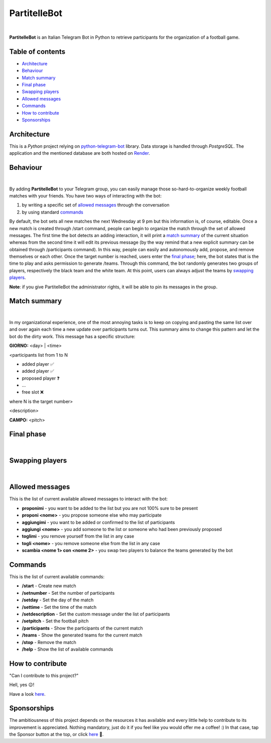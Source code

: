 ****
PartitelleBot
****

.. image:: https://img.shields.io/badge/Telegram-PartitelleBot-blue.svg?logo=telegram
   :align: center
   :target: https://t.me/PartitelleBot
   :alt: PartitelleBot
|
**PartitelleBot** is an Italian Telegram Bot in Python to retrieve participants for the organization of a football game.

=================
Table of contents
=================

- `Architecture`_
- `Behaviour`_
- `Match summary`_
- `Final phase`_
- `Swapping players`_
- `Allowed messages`_
- `Commands`_
- `How to contribute`_
- `Sponsorships`_

=================
Architecture
=================

This is a *Python* project relying on `python-telegram-bot <https://github.com/python-telegram-bot/python-telegram-bot>`_ library.
Data storage is handled through *PostgreSQL*.
The application and the mentioned database are both hosted on `Render <https://dashboard.render.com>`_.

=================
Behaviour
=================
.. image:: .github/img/presentation_message.png
    :width: 500px
    :height: 250px
    :align: center
    :alt: Presentation message
|
By adding **PartitelleBot** to your Telegram group, you can easily manage those so-hard-to-organize weekly football matches with your friends.
You have two ways of interacting with the bot:

1. by writing a specific set of `allowed messages`_ through the conversation
2. by using standard commands_

By default, the bot sets all new matches the next Wednesday at 9 pm but this information is, of course, editable. Once a new match is created through /start command, people can begin to organize the match through the set of allowed messages. The first time the bot detects an adding interaction, it will print a `match summary`_ of the current situation whereas from the second time it will edit its previous message (by the way remind that a new explicit summary can be obtained through /participants command). In this way, people can easily and autonomously add, propose, and remove themselves or each other. Once the target number is reached, users enter the `final phase`_; here, the bot states that is the time to play and asks permission to generate /teams. Through this command, the bot randomly generates two groups of players, respectively the black team and the white team. At this point, users can always adjust the teams by `swapping players`_.

**Note**: if you give PartitelleBot the administrator rights, it will be able to pin its messages in the group.

=================
Match summary
=================
.. image:: .github/img/match_summary.png
    :width: 490px
    :height: 480px
    :align: center
    :alt: Match summary
|
In my organizational experience, one of the most annoying tasks is to keep on copying and pasting the same list over and over again
each time a new update over participants turns out. This summary aims to change this pattern and let the bot do the dirty work.
This message has a specific structure:

**GIORNO:** <day> | <time>


<participants list from 1 to N

- added player ✅
- added player ✅
- proposed player ❓
- ...
- free slot ❌
where N is the target number>


<description>

**CAMPO:** <pitch>

=================
Final phase
=================
.. image:: .github/img/final_phase.png
    :width: 340px
    :height: 350px
    :align: center
    :alt: Final phase
|

=================
Swapping players
=================
.. image:: .github/img/swap.png
    :width: 300px
    :height: 360px
    :align: center
    :alt: Swap
|

=================
Allowed messages
=================
This is the list of current available allowed messages to interact with the bot:

- **proponimi** - you want to be added to the list but you are not 100% sure to be present
- **proponi <nome>** - you propose someone else who may participate
- **aggiungimi** - you want to be added or confirmed to the list of participants
- **aggiungi <nome>** - you add someone to the list or someone who had been previously proposed
- **toglimi** - you remove yourself from the list in any case
- **togli <nome>** - you remove someone else from the list in any case
- **scambia <nome 1> con <nome 2>** - you swap two players to balance the teams generated by the bot

=================
Commands
=================
This is the list of current available commands:

- **/start** - Create new match
- **/setnumber** - Set the number of participants
- **/setday** - Set the day of the match
- **/settime** - Set the time of the match
- **/setdescription** - Set the custom message under the list of participants
- **/setpitch** - Set the football pitch
- **/participants** - Show the participants of the current match
- **/teams** - Show the generated teams for the current match
- **/stop** - Remove the match
- **/help** - Show the list of available commands

=================
How to contribute
=================
"Can I contribute to this project?"

Hell, yes 😉!

Have a look `here <https://github.com/iamgiolaga/partitelle-bot/discussions/17>`_.

=================
Sponsorships
=================
The ambitiousness of this project depends on the resources it has available and every little help to contribute to its improvement is appreciated.
Nothing mandatory, just do it if you feel like you would offer me a coffee! :)
In that case, tap the Sponsor button at the top, or click `here <https://paypal.me/GiovanniL891?country.x=IT&locale.x=it_IT>`_ 💪.
